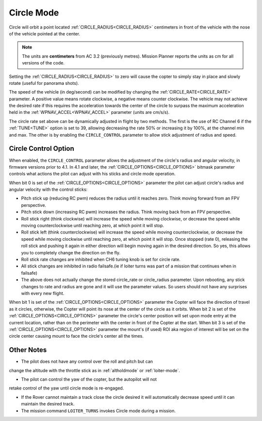 .. _circle-mode:

===========
Circle Mode
===========

Circle will orbit a point located :ref:`CIRCLE_RADIUS<CIRCLE_RADIUS>` centimeters in front
of the vehicle with the nose of the vehicle pointed at the center.

.. note::

   The units are **centimeters** from AC 3.2 (previously metres).
   Mission Planner reports the units as cm for all versions of the
   code.

Setting the :ref:`CIRCLE_RADIUS<CIRCLE_RADIUS>` to zero will cause the copter to simply stay
in place and slowly rotate (useful for panorama shots).

The speed of the vehicle (in deg/second) can be modified by changing the
:ref:`CIRCLE_RATE<CIRCLE_RATE>` parameter.  A positive value means rotate clockwise, a
negative means counter clockwise.  The vehicle may not achieve the
desired rate if this requires the acceleration towards the center of the
circle to surpass the maximum acceleration held in the :ref:`WPNAV_ACCEL<WPNAV_ACCEL>`
parameter (units are cm/s/s).

The circle rate set above can be dynamically adjusted in flight by two methods. The first is the use of RC Channel 6 if the :ref:`TUNE<TUNE>` option is set to 39, allowing decreasing the rate 50% or increasing it by 100%, at the channel min and max. The other is by enabling the ``CIRCLE_CONTROL`` parameter to allow stick adjustment of radius and speed.

Circle Control Option
=====================

When enabled, the ``CIRCLE_CONTROL`` parameter allows the adjustment of the circle's radius and angular velocity, in firmware versions prior to 4.1. In 4.1 and later, the :ref:`CIRCLE_OPTIONS<CIRCLE_OPTIONS>` bitmask parameter controls what actions the pilot can adjust with his sticks and circle mode operation.

When bit 0 is set of the :ref:`CIRCLE_OPTIONS<CIRCLE_OPTIONS>` parameter the pilot can adjust circle's radius and angular velocity with the control sticks:

- Pitch stick up (reducing RC pwm) reduces the radius until it reaches zero. Think moving forward from an FPV perspective.
- Pitch stick down (increasing RC pwm) increases the radius. Think moving back from an FPV perspective.
- Roll stick right (think clockwise) will increase the speed while moving clockwise, or decrease the speed while moving counterclockwise until reaching zero, at which point it will stop.
- Roll stick left (think counterclockwise) will increase the speed while moving counterclockwise, or decrease the speed while moving clockwise until reaching zero, at which point it will stop. Once stopped (rate 0), releasing the roll stick and pushing it again in either direction will begin moving again in the desired direction. So yes, this allows you to completely change the direction on the fly.
- Roll stick rate changes are inhibited when CH6 tuning knob is set for circle rate.
- All stick changes are inhibited in radio failsafe.(ie if loiter turns was part of a mission that continues when in failsafe)
- The above does not actually change the stored circle_rate or circle_radius parameter. Upon rebooting, any stick changes to rate and radius are gone and it will use the parameter values. So users should not have any surprises with every new flight.

When bit 1 is set of the :ref:`CIRCLE_OPTIONS<CIRCLE_OPTIONS>` parameter the Copter will face the direction of travel as it circles, otherwise, the Copter will point its nose at the center of the circle as it orbits.
When bit 2 is set of the :ref:`CIRCLE_OPTIONS<CIRCLE_OPTIONS>` parameter the circle's center position will set upon mode entry at the current location, rather than on the perimeter with the center in front of the Copter at the start.
When bit 3 is set of the :ref:`CIRCLE_OPTIONS<CIRCLE_OPTIONS>` parameter the mount's (if used) ROI aka region of interest will be set on the circle center causing mount to face the circle's center all the times. 

Other Notes
===========

- The pilot does not have any control over the roll and pitch but can
change the altitude with the throttle stick as in :ref:`altholdmode` or :ref:`loiter-mode`.

- The pilot can control the yaw of the copter, but the autopilot will not
retake control of the yaw until circle mode is re-engaged.

- If the Rover cannot maintain a track close the  circle desired it will automatically decrease speed until it can maintain the desired track.

- The mission command ``LOITER_TURNS`` invokes Circle mode during a mission.
